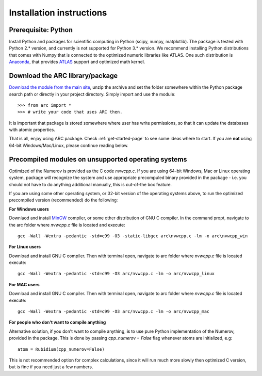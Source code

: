 Installation instructions
=========================
Prerequisite: Python
--------------------

Install Python and packages for scientific computing in Python (scipy, numpy, matplotlib). The package is tested with Python 2.* version, and currently is not supported for Python 3.* version.  We recommend installing Python distributions that comes with Numpy that is connected to the optimized numeric libraries like ATLAS. One such distribution is `Anaconda <https://www.continuum.io/downloads>`_, that provides `ATLAS <https://anaconda.org/anaconda/atlas>`_ support and optimized math kernel.


Download the ARC library/package
--------------------------------

`Download the module from the main site <https://github.com/nikolasibalic/ARC-Alkali-Rydberg-Calculator>`_, unzip the archive and set the folder somewhere within the Python package search path or directly in your project directory. Simply import and use the module::

    >>> from arc import *
    >>> # write your code that uses ARC then.

It is important that package is stored somewhere where user has write permissions, so that it can update the databases with atomic properties.

That is all, enjoy using ARC package. Check :ref:`get-started-page` to see some ideas where to start. If you are **not** using 64-bit Windows/Mac/Linux, please continue reading below.



Precompiled modules on unsupported operating systems
----------------------------------------------------

Optimized of the Numerov is provided as the C code `nvwcpp.c`. If you are using 64-bit Windows, Mac or Linux operating system, package will recognize the system and use appropriate precompuled binary provided in the package - i.e. you should not have to do anything additional manually, this is out-of-the box feature.

If you are using some other operating system, or 32-bit version of the operating systems above, to run the optimized precompiled version (recommended) do the following:

**For Windows users**

Downlaod and install `MinGW <http://www.mingw.org/>`_ compiler, or some other distribution of GNU C compiler. In the command propt, navigate to the arc folder where `nvwcpp.c` file is located and execute::

    gcc -Wall -Wextra -pedantic -std=c99 -O3 -static-libgcc arc\nvwcpp.c -lm -o arc\nvwcpp_win

**For Linux users**

Download and install GNU C compiler. Then with terminal open, navigate to arc folder where `nvwcpp.c` file is located execute::

    gcc -Wall -Wextra -pedantic -std=c99 -O3 arc/nvwcpp.c -lm -o arc/nvwcpp_linux


**For MAC users**

Download and install GNU C compiler. Then with terminal open, navigate to arc folder where `nvwcpp.c` file is located execute::

    gcc -Wall -Wextra -pedantic -std=c99 -O3 arc/nvwcpp.c -lm -o arc/nvwcpp_mac

**For people who don't want to compile anything**

Alternative solution, if you don't want to compile anything, is to use pure Python implementation of the Numerov, provided in the package. This is done by passing `cpp_numerov = False` flag whenever atoms are initialized, e.g::

    atom = Rubidium(cpp_numerov=False)

This is not recommended option for complex calculations, since it will run much more slowly then optimized C version, but is fine if you need just a few numbers.
